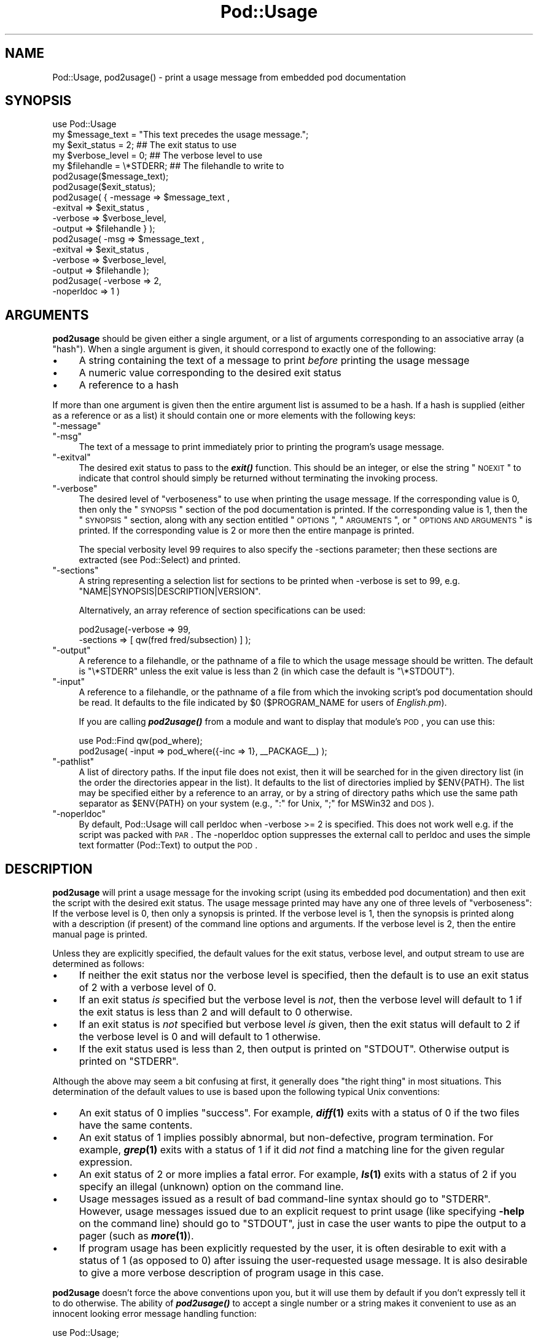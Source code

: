 .\" Automatically generated by Pod::Man 2.23 (Pod::Simple 3.14)
.\"
.\" Standard preamble:
.\" ========================================================================
.de Sp \" Vertical space (when we can't use .PP)
.if t .sp .5v
.if n .sp
..
.de Vb \" Begin verbatim text
.ft CW
.nf
.ne \\$1
..
.de Ve \" End verbatim text
.ft R
.fi
..
.\" Set up some character translations and predefined strings.  \*(-- will
.\" give an unbreakable dash, \*(PI will give pi, \*(L" will give a left
.\" double quote, and \*(R" will give a right double quote.  \*(C+ will
.\" give a nicer C++.  Capital omega is used to do unbreakable dashes and
.\" therefore won't be available.  \*(C` and \*(C' expand to `' in nroff,
.\" nothing in troff, for use with C<>.
.tr \(*W-
.ds C+ C\v'-.1v'\h'-1p'\s-2+\h'-1p'+\s0\v'.1v'\h'-1p'
.ie n \{\
.    ds -- \(*W-
.    ds PI pi
.    if (\n(.H=4u)&(1m=24u) .ds -- \(*W\h'-12u'\(*W\h'-12u'-\" diablo 10 pitch
.    if (\n(.H=4u)&(1m=20u) .ds -- \(*W\h'-12u'\(*W\h'-8u'-\"  diablo 12 pitch
.    ds L" ""
.    ds R" ""
.    ds C` ""
.    ds C' ""
'br\}
.el\{\
.    ds -- \|\(em\|
.    ds PI \(*p
.    ds L" ``
.    ds R" ''
'br\}
.\"
.\" Escape single quotes in literal strings from groff's Unicode transform.
.ie \n(.g .ds Aq \(aq
.el       .ds Aq '
.\"
.\" If the F register is turned on, we'll generate index entries on stderr for
.\" titles (.TH), headers (.SH), subsections (.SS), items (.Ip), and index
.\" entries marked with X<> in POD.  Of course, you'll have to process the
.\" output yourself in some meaningful fashion.
.ie \nF \{\
.    de IX
.    tm Index:\\$1\t\\n%\t"\\$2"
..
.    nr % 0
.    rr F
.\}
.el \{\
.    de IX
..
.\}
.\"
.\" Accent mark definitions (@(#)ms.acc 1.5 88/02/08 SMI; from UCB 4.2).
.\" Fear.  Run.  Save yourself.  No user-serviceable parts.
.    \" fudge factors for nroff and troff
.if n \{\
.    ds #H 0
.    ds #V .8m
.    ds #F .3m
.    ds #[ \f1
.    ds #] \fP
.\}
.if t \{\
.    ds #H ((1u-(\\\\n(.fu%2u))*.13m)
.    ds #V .6m
.    ds #F 0
.    ds #[ \&
.    ds #] \&
.\}
.    \" simple accents for nroff and troff
.if n \{\
.    ds ' \&
.    ds ` \&
.    ds ^ \&
.    ds , \&
.    ds ~ ~
.    ds /
.\}
.if t \{\
.    ds ' \\k:\h'-(\\n(.wu*8/10-\*(#H)'\'\h"|\\n:u"
.    ds ` \\k:\h'-(\\n(.wu*8/10-\*(#H)'\`\h'|\\n:u'
.    ds ^ \\k:\h'-(\\n(.wu*10/11-\*(#H)'^\h'|\\n:u'
.    ds , \\k:\h'-(\\n(.wu*8/10)',\h'|\\n:u'
.    ds ~ \\k:\h'-(\\n(.wu-\*(#H-.1m)'~\h'|\\n:u'
.    ds / \\k:\h'-(\\n(.wu*8/10-\*(#H)'\z\(sl\h'|\\n:u'
.\}
.    \" troff and (daisy-wheel) nroff accents
.ds : \\k:\h'-(\\n(.wu*8/10-\*(#H+.1m+\*(#F)'\v'-\*(#V'\z.\h'.2m+\*(#F'.\h'|\\n:u'\v'\*(#V'
.ds 8 \h'\*(#H'\(*b\h'-\*(#H'
.ds o \\k:\h'-(\\n(.wu+\w'\(de'u-\*(#H)/2u'\v'-.3n'\*(#[\z\(de\v'.3n'\h'|\\n:u'\*(#]
.ds d- \h'\*(#H'\(pd\h'-\w'~'u'\v'-.25m'\f2\(hy\fP\v'.25m'\h'-\*(#H'
.ds D- D\\k:\h'-\w'D'u'\v'-.11m'\z\(hy\v'.11m'\h'|\\n:u'
.ds th \*(#[\v'.3m'\s+1I\s-1\v'-.3m'\h'-(\w'I'u*2/3)'\s-1o\s+1\*(#]
.ds Th \*(#[\s+2I\s-2\h'-\w'I'u*3/5'\v'-.3m'o\v'.3m'\*(#]
.ds ae a\h'-(\w'a'u*4/10)'e
.ds Ae A\h'-(\w'A'u*4/10)'E
.    \" corrections for vroff
.if v .ds ~ \\k:\h'-(\\n(.wu*9/10-\*(#H)'\s-2\u~\d\s+2\h'|\\n:u'
.if v .ds ^ \\k:\h'-(\\n(.wu*10/11-\*(#H)'\v'-.4m'^\v'.4m'\h'|\\n:u'
.    \" for low resolution devices (crt and lpr)
.if \n(.H>23 .if \n(.V>19 \
\{\
.    ds : e
.    ds 8 ss
.    ds o a
.    ds d- d\h'-1'\(ga
.    ds D- D\h'-1'\(hy
.    ds th \o'bp'
.    ds Th \o'LP'
.    ds ae ae
.    ds Ae AE
.\}
.rm #[ #] #H #V #F C
.\" ========================================================================
.\"
.IX Title "Pod::Usage 3"
.TH Pod::Usage 3 "2011-06-01" "perl v5.12.4" "Perl Programmers Reference Guide"
.\" For nroff, turn off justification.  Always turn off hyphenation; it makes
.\" way too many mistakes in technical documents.
.if n .ad l
.nh
.SH "NAME"
Pod::Usage, pod2usage() \- print a usage message from embedded pod documentation
.SH "SYNOPSIS"
.IX Header "SYNOPSIS"
.Vb 1
\&  use Pod::Usage
\&
\&  my $message_text  = "This text precedes the usage message.";
\&  my $exit_status   = 2;          ## The exit status to use
\&  my $verbose_level = 0;          ## The verbose level to use
\&  my $filehandle    = \e*STDERR;   ## The filehandle to write to
\&
\&  pod2usage($message_text);
\&
\&  pod2usage($exit_status);
\&
\&  pod2usage( { \-message => $message_text ,
\&               \-exitval => $exit_status  ,  
\&               \-verbose => $verbose_level,  
\&               \-output  => $filehandle } );
\&
\&  pod2usage(   \-msg     => $message_text ,
\&               \-exitval => $exit_status  ,  
\&               \-verbose => $verbose_level,  
\&               \-output  => $filehandle   );
\&
\&  pod2usage(   \-verbose => 2,
\&               \-noperldoc => 1  )
.Ve
.SH "ARGUMENTS"
.IX Header "ARGUMENTS"
\&\fBpod2usage\fR should be given either a single argument, or a list of
arguments corresponding to an associative array (a \*(L"hash\*(R"). When a single
argument is given, it should correspond to exactly one of the following:
.IP "\(bu" 4
A string containing the text of a message to print \fIbefore\fR printing
the usage message
.IP "\(bu" 4
A numeric value corresponding to the desired exit status
.IP "\(bu" 4
A reference to a hash
.PP
If more than one argument is given then the entire argument list is
assumed to be a hash.  If a hash is supplied (either as a reference or
as a list) it should contain one or more elements with the following
keys:
.ie n .IP """\-message""" 4
.el .IP "\f(CW\-message\fR" 4
.IX Item "-message"
.PD 0
.ie n .IP """\-msg""" 4
.el .IP "\f(CW\-msg\fR" 4
.IX Item "-msg"
.PD
The text of a message to print immediately prior to printing the
program's usage message.
.ie n .IP """\-exitval""" 4
.el .IP "\f(CW\-exitval\fR" 4
.IX Item "-exitval"
The desired exit status to pass to the \fB\f(BIexit()\fB\fR function.
This should be an integer, or else the string \*(L"\s-1NOEXIT\s0\*(R" to
indicate that control should simply be returned without
terminating the invoking process.
.ie n .IP """\-verbose""" 4
.el .IP "\f(CW\-verbose\fR" 4
.IX Item "-verbose"
The desired level of \*(L"verboseness\*(R" to use when printing the usage
message. If the corresponding value is 0, then only the \*(L"\s-1SYNOPSIS\s0\*(R"
section of the pod documentation is printed. If the corresponding value
is 1, then the \*(L"\s-1SYNOPSIS\s0\*(R" section, along with any section entitled
\&\*(L"\s-1OPTIONS\s0\*(R", \*(L"\s-1ARGUMENTS\s0\*(R", or \*(L"\s-1OPTIONS\s0 \s-1AND\s0 \s-1ARGUMENTS\s0\*(R" is printed.  If the
corresponding value is 2 or more then the entire manpage is printed.
.Sp
The special verbosity level 99 requires to also specify the \-sections
parameter; then these sections are extracted (see Pod::Select)
and printed.
.ie n .IP """\-sections""" 4
.el .IP "\f(CW\-sections\fR" 4
.IX Item "-sections"
A string representing a selection list for sections to be printed
when \-verbose is set to 99, e.g. \f(CW"NAME|SYNOPSIS|DESCRIPTION|VERSION"\fR.
.Sp
Alternatively, an array reference of section specifications can be used:
.Sp
.Vb 2
\&  pod2usage(\-verbose => 99, 
\&            \-sections => [ qw(fred fred/subsection) ] );
.Ve
.ie n .IP """\-output""" 4
.el .IP "\f(CW\-output\fR" 4
.IX Item "-output"
A reference to a filehandle, or the pathname of a file to which the
usage message should be written. The default is \f(CW\*(C`\e*STDERR\*(C'\fR unless the
exit value is less than 2 (in which case the default is \f(CW\*(C`\e*STDOUT\*(C'\fR).
.ie n .IP """\-input""" 4
.el .IP "\f(CW\-input\fR" 4
.IX Item "-input"
A reference to a filehandle, or the pathname of a file from which the
invoking script's pod documentation should be read.  It defaults to the
file indicated by \f(CW$0\fR (\f(CW$PROGRAM_NAME\fR for users of \fIEnglish.pm\fR).
.Sp
If you are calling \fB\f(BIpod2usage()\fB\fR from a module and want to display
that module's \s-1POD\s0, you can use this:
.Sp
.Vb 2
\&  use Pod::Find qw(pod_where);
\&  pod2usage( \-input => pod_where({\-inc => 1}, _\|_PACKAGE_\|_) );
.Ve
.ie n .IP """\-pathlist""" 4
.el .IP "\f(CW\-pathlist\fR" 4
.IX Item "-pathlist"
A list of directory paths. If the input file does not exist, then it
will be searched for in the given directory list (in the order the
directories appear in the list). It defaults to the list of directories
implied by \f(CW$ENV{PATH}\fR. The list may be specified either by a reference
to an array, or by a string of directory paths which use the same path
separator as \f(CW$ENV{PATH}\fR on your system (e.g., \f(CW\*(C`:\*(C'\fR for Unix, \f(CW\*(C`;\*(C'\fR for
MSWin32 and \s-1DOS\s0).
.ie n .IP """\-noperldoc""" 4
.el .IP "\f(CW\-noperldoc\fR" 4
.IX Item "-noperldoc"
By default, Pod::Usage will call perldoc when \-verbose >= 2 is
specified. This does not work well e.g. if the script was packed
with \s-1PAR\s0. The \-noperldoc option suppresses the external call to
perldoc and uses the simple text formatter (Pod::Text) to 
output the \s-1POD\s0.
.SH "DESCRIPTION"
.IX Header "DESCRIPTION"
\&\fBpod2usage\fR will print a usage message for the invoking script (using
its embedded pod documentation) and then exit the script with the
desired exit status. The usage message printed may have any one of three
levels of \*(L"verboseness\*(R": If the verbose level is 0, then only a synopsis
is printed. If the verbose level is 1, then the synopsis is printed
along with a description (if present) of the command line options and
arguments. If the verbose level is 2, then the entire manual page is
printed.
.PP
Unless they are explicitly specified, the default values for the exit
status, verbose level, and output stream to use are determined as
follows:
.IP "\(bu" 4
If neither the exit status nor the verbose level is specified, then the
default is to use an exit status of 2 with a verbose level of 0.
.IP "\(bu" 4
If an exit status \fIis\fR specified but the verbose level is \fInot\fR, then the
verbose level will default to 1 if the exit status is less than 2 and
will default to 0 otherwise.
.IP "\(bu" 4
If an exit status is \fInot\fR specified but verbose level \fIis\fR given, then
the exit status will default to 2 if the verbose level is 0 and will
default to 1 otherwise.
.IP "\(bu" 4
If the exit status used is less than 2, then output is printed on
\&\f(CW\*(C`STDOUT\*(C'\fR.  Otherwise output is printed on \f(CW\*(C`STDERR\*(C'\fR.
.PP
Although the above may seem a bit confusing at first, it generally does
\&\*(L"the right thing\*(R" in most situations.  This determination of the default
values to use is based upon the following typical Unix conventions:
.IP "\(bu" 4
An exit status of 0 implies \*(L"success\*(R". For example, \fB\f(BIdiff\fB\|(1)\fR exits
with a status of 0 if the two files have the same contents.
.IP "\(bu" 4
An exit status of 1 implies possibly abnormal, but non-defective, program
termination.  For example, \fB\f(BIgrep\fB\|(1)\fR exits with a status of 1 if
it did \fInot\fR find a matching line for the given regular expression.
.IP "\(bu" 4
An exit status of 2 or more implies a fatal error. For example, \fB\f(BIls\fB\|(1)\fR
exits with a status of 2 if you specify an illegal (unknown) option on
the command line.
.IP "\(bu" 4
Usage messages issued as a result of bad command-line syntax should go
to \f(CW\*(C`STDERR\*(C'\fR.  However, usage messages issued due to an explicit request
to print usage (like specifying \fB\-help\fR on the command line) should go
to \f(CW\*(C`STDOUT\*(C'\fR, just in case the user wants to pipe the output to a pager
(such as \fB\f(BImore\fB\|(1)\fR).
.IP "\(bu" 4
If program usage has been explicitly requested by the user, it is often
desirable to exit with a status of 1 (as opposed to 0) after issuing
the user-requested usage message.  It is also desirable to give a
more verbose description of program usage in this case.
.PP
\&\fBpod2usage\fR doesn't force the above conventions upon you, but it will
use them by default if you don't expressly tell it to do otherwise.  The
ability of \fB\f(BIpod2usage()\fB\fR to accept a single number or a string makes it
convenient to use as an innocent looking error message handling function:
.PP
.Vb 2
\&    use Pod::Usage;
\&    use Getopt::Long;
\&
\&    ## Parse options
\&    GetOptions("help", "man", "flag1")  ||  pod2usage(2);
\&    pod2usage(1)  if ($opt_help);
\&    pod2usage(\-verbose => 2)  if ($opt_man);
\&
\&    ## Check for too many filenames
\&    pod2usage("$0: Too many files given.\en")  if (@ARGV > 1);
.Ve
.PP
Some user's however may feel that the above \*(L"economy of expression\*(R" is
not particularly readable nor consistent and may instead choose to do
something more like the following:
.PP
.Vb 2
\&    use Pod::Usage;
\&    use Getopt::Long;
\&
\&    ## Parse options
\&    GetOptions("help", "man", "flag1")  ||  pod2usage(\-verbose => 0);
\&    pod2usage(\-verbose => 1)  if ($opt_help);
\&    pod2usage(\-verbose => 2)  if ($opt_man);
\&
\&    ## Check for too many filenames
\&    pod2usage(\-verbose => 2, \-message => "$0: Too many files given.\en")
\&        if (@ARGV > 1);
.Ve
.PP
As with all things in Perl, \fIthere's more than one way to do it\fR, and
\&\fB\f(BIpod2usage()\fB\fR adheres to this philosophy.  If you are interested in
seeing a number of different ways to invoke \fBpod2usage\fR (although by no
means exhaustive), please refer to \*(L"\s-1EXAMPLES\s0\*(R".
.SH "EXAMPLES"
.IX Header "EXAMPLES"
Each of the following invocations of \f(CW\*(C`pod2usage()\*(C'\fR will print just the
\&\*(L"\s-1SYNOPSIS\s0\*(R" section to \f(CW\*(C`STDERR\*(C'\fR and will exit with a status of 2:
.PP
.Vb 1
\&    pod2usage();
\&
\&    pod2usage(2);
\&
\&    pod2usage(\-verbose => 0);
\&
\&    pod2usage(\-exitval => 2);
\&
\&    pod2usage({\-exitval => 2, \-output => \e*STDERR});
\&
\&    pod2usage({\-verbose => 0, \-output  => \e*STDERR});
\&
\&    pod2usage(\-exitval => 2, \-verbose => 0);
\&
\&    pod2usage(\-exitval => 2, \-verbose => 0, \-output => \e*STDERR);
.Ve
.PP
Each of the following invocations of \f(CW\*(C`pod2usage()\*(C'\fR will print a message
of \*(L"Syntax error.\*(R" (followed by a newline) to \f(CW\*(C`STDERR\*(C'\fR, immediately
followed by just the \*(L"\s-1SYNOPSIS\s0\*(R" section (also printed to \f(CW\*(C`STDERR\*(C'\fR) and
will exit with a status of 2:
.PP
.Vb 1
\&    pod2usage("Syntax error.");
\&
\&    pod2usage(\-message => "Syntax error.", \-verbose => 0);
\&
\&    pod2usage(\-msg  => "Syntax error.", \-exitval => 2);
\&
\&    pod2usage({\-msg => "Syntax error.", \-exitval => 2, \-output => \e*STDERR});
\&
\&    pod2usage({\-msg => "Syntax error.", \-verbose => 0, \-output => \e*STDERR});
\&
\&    pod2usage(\-msg  => "Syntax error.", \-exitval => 2, \-verbose => 0);
\&
\&    pod2usage(\-message => "Syntax error.",
\&              \-exitval => 2,
\&              \-verbose => 0,
\&              \-output  => \e*STDERR);
.Ve
.PP
Each of the following invocations of \f(CW\*(C`pod2usage()\*(C'\fR will print the
\&\*(L"\s-1SYNOPSIS\s0\*(R" section and any \*(L"\s-1OPTIONS\s0\*(R" and/or \*(L"\s-1ARGUMENTS\s0\*(R" sections to
\&\f(CW\*(C`STDOUT\*(C'\fR and will exit with a status of 1:
.PP
.Vb 1
\&    pod2usage(1);
\&
\&    pod2usage(\-verbose => 1);
\&
\&    pod2usage(\-exitval => 1);
\&
\&    pod2usage({\-exitval => 1, \-output => \e*STDOUT});
\&
\&    pod2usage({\-verbose => 1, \-output => \e*STDOUT});
\&
\&    pod2usage(\-exitval => 1, \-verbose => 1);
\&
\&    pod2usage(\-exitval => 1, \-verbose => 1, \-output => \e*STDOUT});
.Ve
.PP
Each of the following invocations of \f(CW\*(C`pod2usage()\*(C'\fR will print the
entire manual page to \f(CW\*(C`STDOUT\*(C'\fR and will exit with a status of 1:
.PP
.Vb 1
\&    pod2usage(\-verbose  => 2);
\&
\&    pod2usage({\-verbose => 2, \-output => \e*STDOUT});
\&
\&    pod2usage(\-exitval  => 1, \-verbose => 2);
\&
\&    pod2usage({\-exitval => 1, \-verbose => 2, \-output => \e*STDOUT});
.Ve
.SS "Recommended Use"
.IX Subsection "Recommended Use"
Most scripts should print some type of usage message to \f(CW\*(C`STDERR\*(C'\fR when a
command line syntax error is detected. They should also provide an
option (usually \f(CW\*(C`\-H\*(C'\fR or \f(CW\*(C`\-help\*(C'\fR) to print a (possibly more verbose)
usage message to \f(CW\*(C`STDOUT\*(C'\fR. Some scripts may even wish to go so far as to
provide a means of printing their complete documentation to \f(CW\*(C`STDOUT\*(C'\fR
(perhaps by allowing a \f(CW\*(C`\-man\*(C'\fR option). The following complete example
uses \fBPod::Usage\fR in combination with \fBGetopt::Long\fR to do all of these
things:
.PP
.Vb 2
\&    use Getopt::Long;
\&    use Pod::Usage;
\&
\&    my $man = 0;
\&    my $help = 0;
\&    ## Parse options and print usage if there is a syntax error,
\&    ## or if usage was explicitly requested.
\&    GetOptions(\*(Aqhelp|?\*(Aq => \e$help, man => \e$man) or pod2usage(2);
\&    pod2usage(1) if $help;
\&    pod2usage(\-verbose => 2) if $man;
\&
\&    ## If no arguments were given, then allow STDIN to be used only
\&    ## if it\*(Aqs not connected to a terminal (otherwise print usage)
\&    pod2usage("$0: No files given.")  if ((@ARGV == 0) && (\-t STDIN));
\&    _\|_END_\|_
\&
\&    =head1 NAME
\&
\&    sample \- Using GetOpt::Long and Pod::Usage
\&
\&    =head1 SYNOPSIS
\&
\&    sample [options] [file ...]
\&
\&     Options:
\&       \-help            brief help message
\&       \-man             full documentation
\&
\&    =head1 OPTIONS
\&
\&    =over 8
\&
\&    =item B<\-help>
\&
\&    Print a brief help message and exits.
\&
\&    =item B<\-man>
\&
\&    Prints the manual page and exits.
\&
\&    =back
\&
\&    =head1 DESCRIPTION
\&
\&    B<This program> will read the given input file(s) and do something
\&    useful with the contents thereof.
\&
\&    =cut
.Ve
.SH "CAVEATS"
.IX Header "CAVEATS"
By default, \fB\f(BIpod2usage()\fB\fR will use \f(CW$0\fR as the path to the pod input
file.  Unfortunately, not all systems on which Perl runs will set \f(CW$0\fR
properly (although if \f(CW$0\fR isn't found, \fB\f(BIpod2usage()\fB\fR will search
\&\f(CW$ENV{PATH}\fR or else the list specified by the \f(CW\*(C`\-pathlist\*(C'\fR option).
If this is the case for your system, you may need to explicitly specify
the path to the pod docs for the invoking script using something
similar to the following:
.PP
.Vb 1
\&    pod2usage(\-exitval => 2, \-input => "/path/to/your/pod/docs");
.Ve
.PP
In the pathological case that a script is called via a relative path
\&\fIand\fR the script itself changes the current working directory
(see \*(L"chdir\*(R" in perlfunc) \fIbefore\fR calling pod2usage, Pod::Usage will
fail even on robust platforms. Don't do that.
.SH "AUTHOR"
.IX Header "AUTHOR"
Please report bugs using <http://rt.cpan.org>.
.PP
Marek Rouchal <marekr@cpan.org>
.PP
Brad Appleton <bradapp@enteract.com>
.PP
Based on code for \fB\f(BIPod::Text::pod2text()\fB\fR written by
Tom Christiansen <tchrist@mox.perl.com>
.SH "ACKNOWLEDGMENTS"
.IX Header "ACKNOWLEDGMENTS"
Steven McDougall <swmcd@world.std.com> for his help and patience
with re-writing this manpage.
.SH "SEE ALSO"
.IX Header "SEE ALSO"
Pod::Parser, Getopt::Long, Pod::Find
